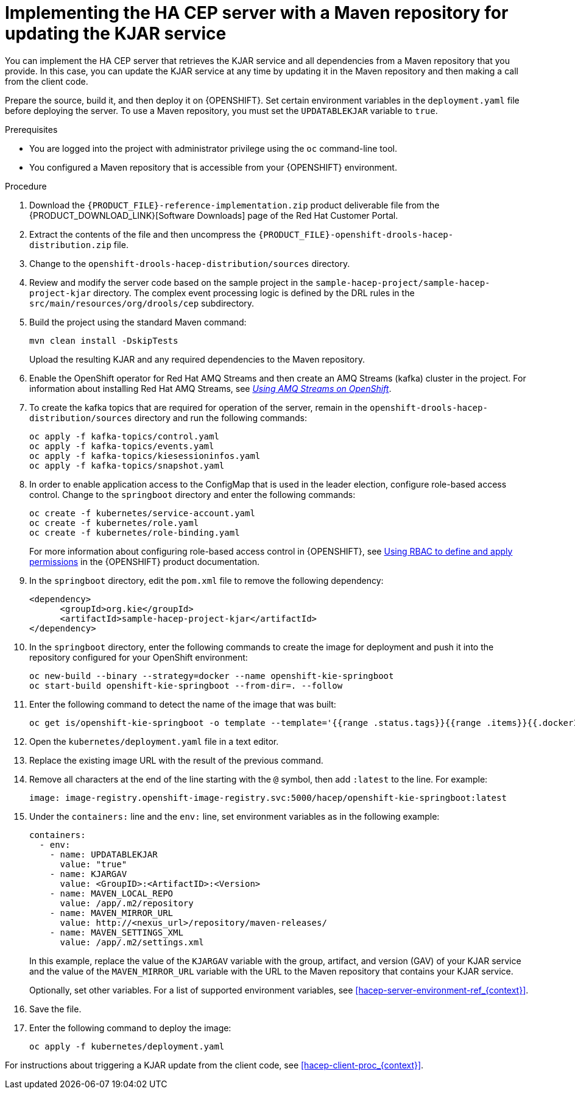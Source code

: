 [id='hacep-server-maven-proc_{context}']
= Implementing the HA CEP server with a Maven repository for updating the KJAR service

You can implement the HA CEP server that retrieves the KJAR service and all dependencies from a Maven repository that you provide. In this case, you can update the KJAR service at any time by updating it in the Maven repository and then making a call from the client code.

Prepare the source, build it, and then deploy it on {OPENSHIFT}. Set certain environment variables in the `deployment.yaml` file before deploying the server. To use a Maven repository, you must set the `UPDATABLEKJAR` variable to `true`.

.Prerequisites

* You are logged into the project with administrator privilege using the `oc` command-line tool.
* You configured a Maven repository that is accessible from your {OPENSHIFT} environment.

.Procedure

.  Download the `{PRODUCT_FILE}-reference-implementation.zip` product deliverable file from the {PRODUCT_DOWNLOAD_LINK}[Software Downloads] page of the Red Hat Customer Portal.
. Extract the contents of the file and then uncompress the `{PRODUCT_FILE}-openshift-drools-hacep-distribution.zip` file.
. Change to the `openshift-drools-hacep-distribution/sources` directory.
. Review and modify the server code based on the sample project in the `sample-hacep-project/sample-hacep-project-kjar` directory. The complex event processing logic is defined by the DRL rules in the `src/main/resources/org/drools/cep` subdirectory.
. Build the project using the standard Maven command:
+
----
mvn clean install -DskipTests
----
+
Upload the resulting KJAR and any required dependencies to the Maven repository.
+
. Enable the OpenShift operator for Red Hat AMQ Streams and then create an AMQ Streams (kafka) cluster in the project. For information about installing Red Hat AMQ Streams, see https://access.redhat.com/documentation/en-us/red_hat_amq/{AMQ_URL_QUARTERLY}/html/using_amq_streams_on_openshift/[_Using AMQ Streams on OpenShift_].
. To create the kafka topics that are required for operation of the server, remain in the `openshift-drools-hacep-distribution/sources` directory and run the following commands:
+
----
oc apply -f kafka-topics/control.yaml
oc apply -f kafka-topics/events.yaml
oc apply -f kafka-topics/kiesessioninfos.yaml
oc apply -f kafka-topics/snapshot.yaml
----
+
. In order to enable application access to the ConfigMap that is used in the leader election, configure role-based access control. Change to the `springboot` directory and enter the following commands:
+
----
oc create -f kubernetes/service-account.yaml
oc create -f kubernetes/role.yaml
oc create -f kubernetes/role-binding.yaml
----
+
For more information about configuring role-based access control in {OPENSHIFT}, see https://access.redhat.com/documentation/en-us/openshift_container_platform/{OPENSHIFT_VERSION}/html/authentication_and_authorization/using-rbac[Using RBAC to define and apply permissions] in the {OPENSHIFT} product documentation.
+
. In the `springboot` directory, edit the `pom.xml` file to remove the following dependency:
+
----
<dependency>
      <groupId>org.kie</groupId>
      <artifactId>sample-hacep-project-kjar</artifactId>
</dependency>
----
+
. In the `springboot` directory, enter the following commands to create the image for deployment and push it into the repository configured for your OpenShift environment:
+
----
oc new-build --binary --strategy=docker --name openshift-kie-springboot
oc start-build openshift-kie-springboot --from-dir=. --follow
----
+
. Enter the following command to detect the name of the image that was built:
+
----
oc get is/openshift-kie-springboot -o template --template='{{range .status.tags}}{{range .items}}{{.dockerImageReference}}{{end}}{{end}}'
----
+
. Open the `kubernetes/deployment.yaml` file in a text editor.
. Replace the existing image URL with the result of the previous command.
. Remove all characters at the end of the line starting with the `@` symbol, then add `:latest` to the line. For example:
+
----
image: image-registry.openshift-image-registry.svc:5000/hacep/openshift-kie-springboot:latest
----
+
. Under the `containers:` line and the `env:` line, set environment variables as in the following example:
+
----
containers:
  - env:
    - name: UPDATABLEKJAR
      value: "true"
    - name: KJARGAV
      value: <GroupID>:<ArtifactID>:<Version>
    - name: MAVEN_LOCAL_REPO
      value: /app/.m2/repository
    - name: MAVEN_MIRROR_URL
      value: http://<nexus_url>/repository/maven-releases/
    - name: MAVEN_SETTINGS_XML
      value: /app/.m2/settings.xml
----
+
In this example, replace the value of the `KJARGAV` variable with the group, artifact, and version (GAV) of your KJAR service and the value of the `MAVEN_MIRROR_URL` variable with the URL to the Maven repository that contains your KJAR service.
+
Optionally, set other variables. For a list of supported environment variables, see <<hacep-server-environment-ref_{context}>>.
. Save the file.
+
. Enter the following command to deploy the image:
+
----
oc apply -f kubernetes/deployment.yaml
----

For instructions about triggering a KJAR update from the client code, see <<hacep-client-proc_{context}>>.
